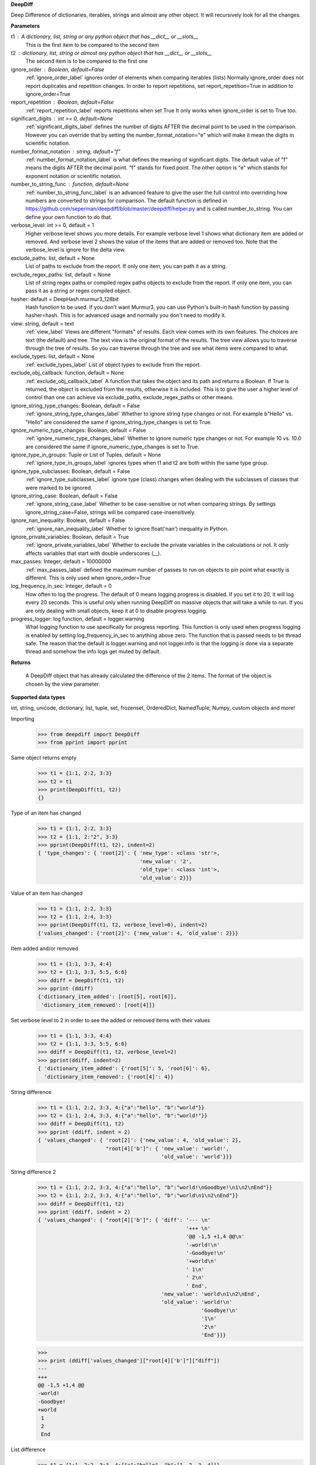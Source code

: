 **DeepDiff**

Deep Difference of dictionaries, iterables, strings and almost any other object.
It will recursively look for all the changes.

**Parameters**

t1 : A dictionary, list, string or any python object that has __dict__ or __slots__
    This is the first item to be compared to the second item

t2 : dictionary, list, string or almost any python object that has __dict__ or __slots__
    The second item is to be compared to the first one

ignore_order : Boolean, default=False
    :ref:`ignore_order_label` ignores order of elements when comparing iterables (lists)
    Normally ignore_order does not report duplicates and repetition changes.
    In order to report repetitions, set report_repetition=True in addition to ignore_order=True

report_repetition : Boolean, default=False
    :ref:`report_repetition_label` reports repetitions when set True
    It only works when ignore_order is set to True too.

significant_digits : int >= 0, default=None
    :ref:`significant_digits_label` defines the number of digits AFTER the decimal point to be used in the comparison. However you can override that by setting the number_format_notation="e" which will make it mean the digits in scientific notation.

number_format_notation : string, default="f"
    :ref:`number_format_notation_label` is what defines the meaning of significant digits. The default value of "f" means the digits AFTER the decimal point. "f" stands for fixed point. The other option is "e" which stands for exponent notation or scientific notation.

number_to_string_func : function, default=None
    :ref:`number_to_string_func_label` is an advanced feature to give the user the full control into overriding how numbers are converted to strings for comparison. The default function is defined in https://github.com/seperman/deepdiff/blob/master/deepdiff/helper.py and is called number_to_string. You can define your own function to do that.

verbose_level: int >= 0, default = 1
    Higher verbose level shows you more details.
    For example verbose level 1 shows what dictionary item are added or removed.
    And verbose level 2 shows the value of the items that are added or removed too.
    Note that the verbose_level is ignore for the delta view.

exclude_paths: list, default = None
    List of paths to exclude from the report. If only one item, you can path it as a string.

exclude_regex_paths: list, default = None
    List of string regex paths or compiled regex paths objects to exclude from the report. If only one item, you can pass it as a string or regex compiled object.


hasher: default = DeepHash.murmur3_128bit
    Hash function to be used. If you don't want Murmur3, you can use Python's built-in hash function
    by passing hasher=hash. This is for advanced usage and normally you don't need to modify it.

view: string, default = text
    :ref:`view_label`
    Views are different "formats" of results. Each view comes with its own features.
    The choices are text (the default) and tree.
    The text view is the original format of the results.
    The tree view allows you to traverse through the tree of results. So you can traverse through the tree and see what items were compared to what.

exclude_types: list, default = None
    :ref:`exclude_types_label`
    List of object types to exclude from the report.

exclude_obj_callback: function, default = None
    :ref:`exclude_obj_callback_label`
    A function that takes the object and its path and returns a Boolean. If True is returned, the object is excluded from the results, otherwise it is included.
    This is to give the user a higher level of control than one can achieve via exclude_paths, exclude_regex_paths or other means.

ignore_string_type_changes: Boolean, default = False
    :ref:`ignore_string_type_changes_label`
    Whether to ignore string type changes or not. For example b"Hello" vs. "Hello" are considered the same if ignore_string_type_changes is set to True.

ignore_numeric_type_changes: Boolean, default = False
    :ref:`ignore_numeric_type_changes_label`
    Whether to ignore numeric type changes or not. For example 10 vs. 10.0 are considered the same if ignore_numeric_type_changes is set to True.

ignore_type_in_groups: Tuple or List of Tuples, default = None
    :ref:`ignore_type_in_groups_label`
    ignores types when t1 and t2 are both within the same type group.

ignore_type_subclasses: Boolean, default = False
    :ref:`ignore_type_subclasses_label`
    ignore type (class) changes when dealing with the subclasses of classes that were marked to be ignored.

ignore_string_case: Boolean, default = False
    :ref:`ignore_string_case_label`
    Whether to be case-sensitive or not when comparing strings. By settings ignore_string_case=False, strings will be compared case-insensitively.

ignore_nan_inequality: Boolean, default = False
    :ref:`ignore_nan_inequality_label`
    Whether to ignore float('nan') inequality in Python.

ignore_private_variables: Boolean, default = True
    :ref:`ignore_private_variables_label`
    Whether to exclude the private variables in the calculations or not. It only affects variables that start with double underscores (__).

max_passes: Integer, default = 10000000
    :ref:`max_passes_label` defined the maximum number of passes to run on objects to pin point what exactly is different. This is only used when ignore_order=True

log_frequency_in_sec: Integer, default = 0
    How often to log the progress. The default of 0 means logging progress is disabled.
    If you set it to 20, it will log every 20 seconds. This is useful only when running DeepDiff
    on massive objects that will take a while to run. If you are only dealing with small objects, keep it at 0 to disable progress logging.

progress_logger: log function, default = logger.warning
    What logging function to use specifically for progress reporting. This function is only used when progress logging is enabled
    by setting log_frequency_in_sec to anything above zero. The function that is passed needs to be thread safe.
    The reason that the default is logger.warning and not logger.info is that the logging is done via a separate thread and
    somehow the info logs get muted by default.


**Returns**

    A DeepDiff object that has already calculated the difference of the 2 items. The format of the object is chosen by the view parameter.

**Supported data types**

int, string, unicode, dictionary, list, tuple, set, frozenset, OrderedDict, NamedTuple, Numpy, custom objects and more!



Importing
    >>> from deepdiff import DeepDiff
    >>> from pprint import pprint

Same object returns empty
    >>> t1 = {1:1, 2:2, 3:3}
    >>> t2 = t1
    >>> print(DeepDiff(t1, t2))
    {}

Type of an item has changed
    >>> t1 = {1:1, 2:2, 3:3}
    >>> t2 = {1:1, 2:"2", 3:3}
    >>> pprint(DeepDiff(t1, t2), indent=2)
    { 'type_changes': { 'root[2]': { 'new_type': <class 'str'>,
                                     'new_value': '2',
                                     'old_type': <class 'int'>,
                                     'old_value': 2}}}

Value of an item has changed
    >>> t1 = {1:1, 2:2, 3:3}
    >>> t2 = {1:1, 2:4, 3:3}
    >>> pprint(DeepDiff(t1, t2, verbose_level=0), indent=2)
    {'values_changed': {'root[2]': {'new_value': 4, 'old_value': 2}}}

Item added and/or removed
    >>> t1 = {1:1, 3:3, 4:4}
    >>> t2 = {1:1, 3:3, 5:5, 6:6}
    >>> ddiff = DeepDiff(t1, t2)
    >>> pprint (ddiff)
    {'dictionary_item_added': [root[5], root[6]],
     'dictionary_item_removed': [root[4]]}

Set verbose level to 2 in order to see the added or removed items with their values
    >>> t1 = {1:1, 3:3, 4:4}
    >>> t2 = {1:1, 3:3, 5:5, 6:6}
    >>> ddiff = DeepDiff(t1, t2, verbose_level=2)
    >>> pprint(ddiff, indent=2)
    { 'dictionary_item_added': {'root[5]': 5, 'root[6]': 6},
      'dictionary_item_removed': {'root[4]': 4}}

String difference
    >>> t1 = {1:1, 2:2, 3:3, 4:{"a":"hello", "b":"world"}}
    >>> t2 = {1:1, 2:4, 3:3, 4:{"a":"hello", "b":"world!"}}
    >>> ddiff = DeepDiff(t1, t2)
    >>> pprint (ddiff, indent = 2)
    { 'values_changed': { 'root[2]': {'new_value': 4, 'old_value': 2},
                          "root[4]['b']": { 'new_value': 'world!',
                                            'old_value': 'world'}}}


String difference 2
    >>> t1 = {1:1, 2:2, 3:3, 4:{"a":"hello", "b":"world!\nGoodbye!\n1\n2\nEnd"}}
    >>> t2 = {1:1, 2:2, 3:3, 4:{"a":"hello", "b":"world\n1\n2\nEnd"}}
    >>> ddiff = DeepDiff(t1, t2)
    >>> pprint (ddiff, indent = 2)
    { 'values_changed': { "root[4]['b']": { 'diff': '--- \n'
                                                    '+++ \n'
                                                    '@@ -1,5 +1,4 @@\n'
                                                    '-world!\n'
                                                    '-Goodbye!\n'
                                                    '+world\n'
                                                    ' 1\n'
                                                    ' 2\n'
                                                    ' End',
                                            'new_value': 'world\n1\n2\nEnd',
                                            'old_value': 'world!\n'
                                                         'Goodbye!\n'
                                                         '1\n'
                                                         '2\n'
                                                         'End'}}}

    >>>
    >>> print (ddiff['values_changed']["root[4]['b']"]["diff"])
    --- 
    +++ 
    @@ -1,5 +1,4 @@
    -world!
    -Goodbye!
    +world
     1
     2
     End

List difference
    >>> t1 = {1:1, 2:2, 3:3, 4:{"a":"hello", "b":[1, 2, 3, 4]}}
    >>> t2 = {1:1, 2:2, 3:3, 4:{"a":"hello", "b":[1, 2]}}
    >>> ddiff = DeepDiff(t1, t2)
    >>> pprint (ddiff, indent = 2)
    {'iterable_item_removed': {"root[4]['b'][2]": 3, "root[4]['b'][3]": 4}}

List that contains dictionary:
    >>> t1 = {1:1, 2:2, 3:3, 4:{"a":"hello", "b":[1, 2, {1:1, 2:2}]}}
    >>> t2 = {1:1, 2:2, 3:3, 4:{"a":"hello", "b":[1, 2, {1:3}]}}
    >>> ddiff = DeepDiff(t1, t2)
    >>> pprint (ddiff, indent = 2)
    { 'dictionary_item_removed': [root[4]['b'][2][2]],
      'values_changed': {"root[4]['b'][2][1]": {'new_value': 3, 'old_value': 1}}}

Sets:
    >>> t1 = {1, 2, 8}
    >>> t2 = {1, 2, 3, 5}
    >>> ddiff = DeepDiff(t1, t2)
    >>> pprint(ddiff)
    {'set_item_added': [root[3], root[5]], 'set_item_removed': [root[8]]}

Named Tuples:
    >>> from collections import namedtuple
    >>> Point = namedtuple('Point', ['x', 'y'])
    >>> t1 = Point(x=11, y=22)
    >>> t2 = Point(x=11, y=23)
    >>> pprint (DeepDiff(t1, t2))
    {'values_changed': {'root.y': {'new_value': 23, 'old_value': 22}}}

Custom objects:
    >>> class ClassA(object):
    ...     a = 1
    ...     def __init__(self, b):
    ...         self.b = b
    ...
    >>> t1 = ClassA(1)
    >>> t2 = ClassA(2)
    >>>
    >>> pprint(DeepDiff(t1, t2))
    {'values_changed': {'root.b': {'new_value': 2, 'old_value': 1}}}

Object attribute added:
    >>> t2.c = "new attribute"
    >>> pprint(DeepDiff(t1, t2))
    {'attribute_added': [root.c],
     'values_changed': {'root.b': {'new_value': 2, 'old_value': 1}}}


.. note::
    All the examples for the text view work for the tree view too.
    You just need to set view='tree' to get it in tree form.


**Ignore Type Changes**






ignore_numeric_type_changes Default: False
    Ignore Type Number - Dictionary that contains float and integer
    >>> from deepdiff import DeepDiff
    >>> from pprint import pprint
    >>> t1 = {1: 1, 2: 2.22}
    >>> t2 = {1: 1.0, 2: 2.22}
    >>> ddiff = DeepDiff(t1, t2)
    >>> pprint(ddiff, indent=2)
    { 'type_changes': { 'root[1]': { 'new_type': <class 'float'>,
                                     'new_value': 1.0,
                                     'old_type': <class 'int'>,
                                     'old_value': 1}}}
    >>> ddiff = DeepDiff(t1, t2, ignore_type_in_groups=DeepDiff.numbers)
    >>> pprint(ddiff, indent=2)
    {}

Ignore Type Number - List that contains float and integer
    >>> from deepdiff import DeepDiff
    >>> from pprint import pprint
    >>> t1 = [1, 2, 3]
    >>> t2 = [1.0, 2.0, 3.0]
    >>> ddiff = DeepDiff(t1, t2)
    >>> pprint(ddiff, indent=2)
    { 'type_changes': { 'root[0]': { 'new_type': <class 'float'>,
                                     'new_value': 1.0,
                                     'old_type': <class 'int'>,
                                     'old_value': 1},
                        'root[1]': { 'new_type': <class 'float'>,
                                     'new_value': 2.0,
                                     'old_type': <class 'int'>,
                                     'old_value': 2},
                        'root[2]': { 'new_type': <class 'float'>,
                                     'new_value': 3.0,
                                     'old_type': <class 'int'>,
                                     'old_value': 3}}}
    >>> ddiff = DeepDiff(t1, t2, ignore_type_in_groups=DeepDiff.numbers)
    >>> pprint(ddiff, indent=2)
    {}

    You can pass a list of tuples or list of lists if you have various type groups. When t1 and t2 both fall under one of these type groups, the type change will be ignored. DeepDiff already comes with 2 groups: DeepDiff.strings and DeepDiff.numbers . If you want to pass both:
    >>> ignore_type_in_groups = [DeepDiff.strings, DeepDiff.numbers]


ignore_type_in_groups example with custom objects:
    >>> class Burrito:
    ...     bread = 'flour'
    ...     def __init__(self):
    ...         self.spicy = True
    ...
    >>>
    >>> class Taco:
    ...     bread = 'flour'
    ...     def __init__(self):
    ...         self.spicy = True
    ...
    >>>
    >>> burrito = Burrito()
    >>> taco = Taco()
    >>>
    >>> burritos = [burrito]
    >>> tacos = [taco]
    >>>
    >>> DeepDiff(burritos, tacos, ignore_type_in_groups=[(Taco, Burrito)], ignore_order=True)
    {}





**Exclude paths**

Exclude part of your object tree from comparison
use `exclude_paths` and pass a set or list of paths to exclude, if only one item is being passed, then just put it there as a string. No need to pass it as a list then.
    >>> t1 = {"for life": "vegan", "ingredients": ["no meat", "no eggs", "no dairy"]}
    >>> t2 = {"for life": "vegan", "ingredients": ["veggies", "tofu", "soy sauce"]}
    >>> print (DeepDiff(t1, t2, exclude_paths="root['ingredients']"))  # one item pass it as a string
    {}
    >>> print (DeepDiff(t1, t2, exclude_paths=["root['ingredients']", "root['ingredients2']"]))  # multiple items pass as a list or a set.
    {}

You can also exclude using regular expressions by using `exclude_regex_paths` and pass a set or list of path regexes to exclude. The items in the list could be raw regex strings or compiled regex objects.
    >>> import re
    >>> t1 = [{'a': 1, 'b': 2}, {'c': 4, 'b': 5}]
    >>> t2 = [{'a': 1, 'b': 3}, {'c': 4, 'b': 5}]
    >>> print(DeepDiff(t1, t2, exclude_regex_paths=r"root\[\d+\]\['b'\]"))
    {}
    >>> exclude_path = re.compile(r"root\[\d+\]\['b'\]")
    >>> print(DeepDiff(t1, t2, exclude_regex_paths=[exclude_path]))
    {}

example 2:
    >>> t1 = {'a': [1, 2, [3, {'foo1': 'bar'}]]}
    >>> t2 = {'a': [1, 2, [3, {'foo2': 'bar'}]]}
    >>> DeepDiff(t1, t2, exclude_regex_paths="\['foo.'\]")  # since it is one item in exclude_regex_paths, you don't have to put it in a list or a set.
    {}

Tip: DeepDiff is using re.search on the path. So if you want to force it to match from the beginning of the path, add `^` to the beginning of regex.



.. note::
    All the examples for the text view work for the tree view too. You just need to set view='tree' to get it in tree form.

**Serialization**

In order to convert the DeepDiff object into a normal Python dictionary, use the to_dict() method.
Note that you can override the view that was originally used to generate the diff here.

Example:
    >>> t1 = {1: 1, 2: 2, 3: 3, 4: {"a": "hello", "b": [1, 2, 3]}}
    >>> t2 = {1: 1, 2: 2, 3: 3, 4: {"a": "hello", "b": "world\n\n\nEnd"}}
    >>> ddiff = DeepDiff(t1, t2, view='tree')
    >>> ddiff.to_dict(view_override='text')
    {'type_changes': {"root[4]['b']": {'old_type': <class 'list'>, 'new_type': <class 'str'>, 'old_value': [1, 2, 3], 'new_value': 'world\n\n\nEnd'}}}


In order to do safe json serialization, use the to_json() method.

Example:
    >>> t1 = {1: 1, 2: 2, 3: 3, 4: {"a": "hello", "b": [1, 2, 3]}}
    >>> t2 = {1: 1, 2: 2, 3: 3, 4: {"a": "hello", "b": "world\n\n\nEnd"}}
    >>> ddiff = DeepDiff(t1, t2, view='tree')
    >>> ddiff.to_json()
    '{"type_changes": {"root[4][\'b\']": {"old_type": "list", "new_type": "str", "old_value": [1, 2, 3], "new_value": "world\\n\\n\\nEnd"}}}'

.. seealso::
    Take a look at to_json() documentation in this page for more details.

If you want the original DeepDiff object to be serialized with all the bells and whistles, you can use the to_json_pickle() and from_json_pickle() in order to serialize and deserialize its results into json. Note that json_pickle is unsafe and json pickle dumps from untrusted sources should never be loaded.

Serialize and then deserialize back to deepdiff
    >>> t1 = {1: 1, 2: 2, 3: 3}
    >>> t2 = {1: 1, 2: "2", 3: 3}
    >>> ddiff = DeepDiff(t1, t2)
    >>> jsoned = ddiff.to_json_pickle()
    >>> jsoned
    '{"type_changes": {"root[2]": {"new_type": {"py/type": "builtins.str"}, "new_value": "2", "old_type": {"py/type": "builtins.int"}, "old_value": 2}}}'
    >>> ddiff_new = DeepDiff.from_json_pickle(jsoned)
    >>> ddiff == ddiff_new
    True

